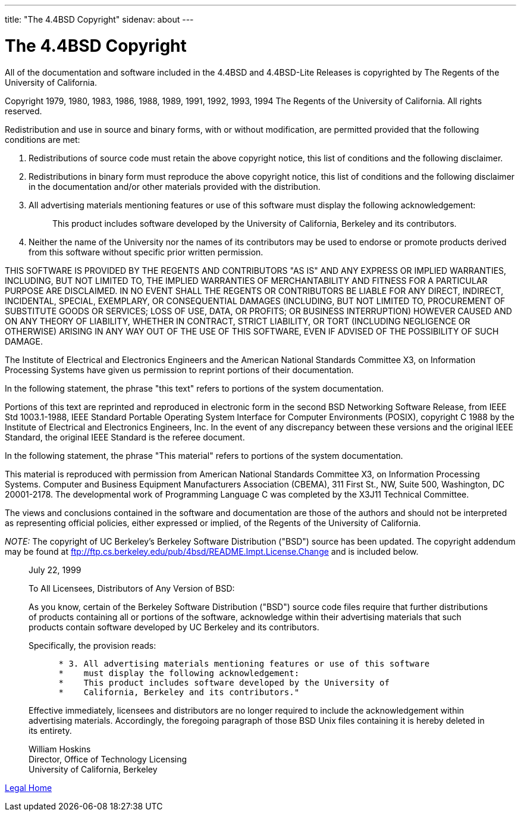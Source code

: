 ---
title: "The 4.4BSD Copyright"
sidenav: about
---

= The 4.4BSD Copyright

All of the documentation and software included in the 4.4BSD and 4.4BSD-Lite Releases is copyrighted by The Regents of the University of California.

Copyright 1979, 1980, 1983, 1986, 1988, 1989, 1991, 1992, 1993, 1994 The Regents of the University of California. All rights reserved.

Redistribution and use in source and binary forms, with or without modification, are permitted provided that the following conditions are met:

. Redistributions of source code must retain the above copyright notice, this list of conditions and the following disclaimer.
. Redistributions in binary form must reproduce the above copyright notice, this list of conditions and the following disclaimer in the documentation and/or other materials provided with the distribution.
. All advertising materials mentioning features or use of this software must display the following acknowledgement:
+
____
This product includes software developed by the University of California, Berkeley and its contributors.
____
. Neither the name of the University nor the names of its contributors may be used to endorse or promote products derived from this software without specific prior written permission.

THIS SOFTWARE IS PROVIDED BY THE REGENTS AND CONTRIBUTORS "AS IS" AND ANY EXPRESS OR IMPLIED WARRANTIES, INCLUDING, BUT NOT LIMITED TO, THE IMPLIED WARRANTIES OF MERCHANTABILITY AND FITNESS FOR A PARTICULAR PURPOSE ARE DISCLAIMED. IN NO EVENT SHALL THE REGENTS OR CONTRIBUTORS BE LIABLE FOR ANY DIRECT, INDIRECT, INCIDENTAL, SPECIAL, EXEMPLARY, OR CONSEQUENTIAL DAMAGES (INCLUDING, BUT NOT LIMITED TO, PROCUREMENT OF SUBSTITUTE GOODS OR SERVICES; LOSS OF USE, DATA, OR PROFITS; OR BUSINESS INTERRUPTION) HOWEVER CAUSED AND ON ANY THEORY OF LIABILITY, WHETHER IN CONTRACT, STRICT LIABILITY, OR TORT (INCLUDING NEGLIGENCE OR OTHERWISE) ARISING IN ANY WAY OUT OF THE USE OF THIS SOFTWARE, EVEN IF ADVISED OF THE POSSIBILITY OF SUCH DAMAGE.

The Institute of Electrical and Electronics Engineers and the American National Standards Committee X3, on Information Processing Systems have given us permission to reprint portions of their documentation.

In the following statement, the phrase "this text" refers to portions of the system documentation.

Portions of this text are reprinted and reproduced in electronic form in the second BSD Networking Software Release, from IEEE Std 1003.1-1988, IEEE Standard Portable Operating System Interface for Computer Environments (POSIX), copyright C 1988 by the Institute of Electrical and Electronics Engineers, Inc. In the event of any discrepancy between these versions and the original IEEE Standard, the original IEEE Standard is the referee document.

In the following statement, the phrase "This material" refers to portions of the system documentation.

This material is reproduced with permission from American National Standards Committee X3, on Information Processing Systems. Computer and Business Equipment Manufacturers Association (CBEMA), 311 First St., NW, Suite 500, Washington, DC 20001-2178. The developmental work of Programming Language C was completed by the X3J11 Technical Committee.

The views and conclusions contained in the software and documentation are those of the authors and should not be interpreted as representing official policies, either expressed or implied, of the Regents of the University of California.

_NOTE:_ The copyright of UC Berkeley's Berkeley Software Distribution ("BSD") source has been updated. The copyright addendum may be found at ftp://ftp.cs.berkeley.edu/pub/4bsd/README.Impt.License.Change and is included below.

____
July 22, 1999

To All Licensees, Distributors of Any Version of BSD:

As you know, certain of the Berkeley Software Distribution ("BSD") source code files require that further distributions of products containing all or portions of the software, acknowledge within their advertising materials that such products contain software developed by UC Berkeley and its contributors.

Specifically, the provision reads:

....
      * 3. All advertising materials mentioning features or use of this software
      *    must display the following acknowledgement:
      *    This product includes software developed by the University of
      *    California, Berkeley and its contributors."
....

Effective immediately, licensees and distributors are no longer required to include the acknowledgement within advertising materials. Accordingly, the foregoing paragraph of those BSD Unix files containing it is hereby deleted in its entirety.

William Hoskins +
Director, Office of Technology Licensing +
University of California, Berkeley
____

link:..[Legal Home]
